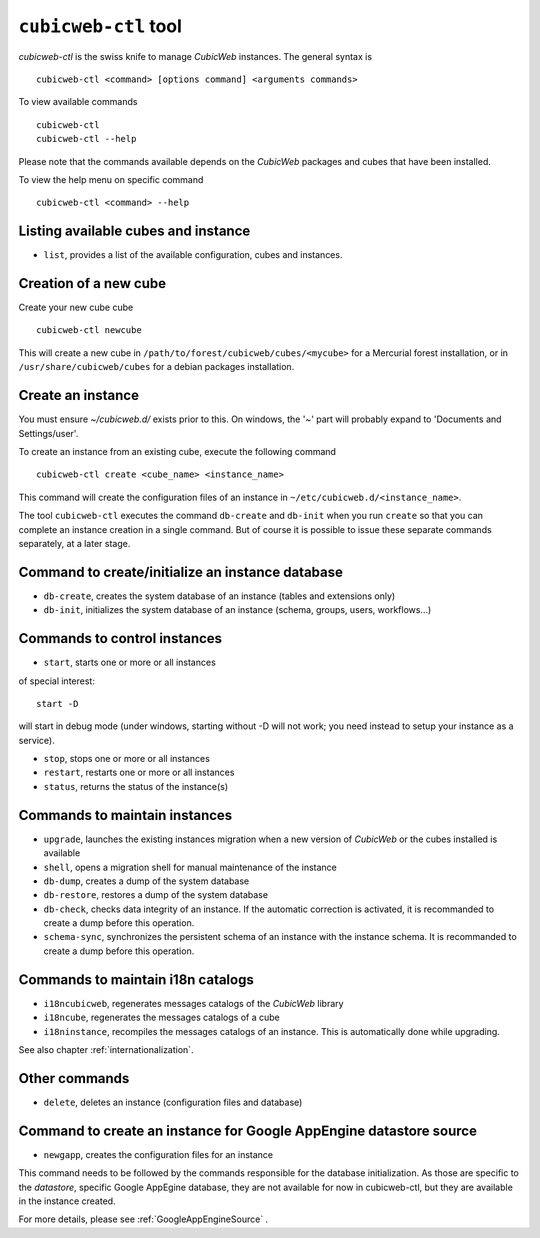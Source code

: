 .. -*- coding: utf-8 -*-

.. _cubicweb-ctl:

``cubicweb-ctl`` tool
=====================

`cubicweb-ctl` is the swiss knife to manage *CubicWeb* instances.
The general syntax is ::

  cubicweb-ctl <command> [options command] <arguments commands>

To view available commands ::

  cubicweb-ctl
  cubicweb-ctl --help

Please note that the commands available depends on the *CubicWeb* packages
and cubes that have been installed.

To view the help menu on specific command ::

  cubicweb-ctl <command> --help

Listing available cubes and instance
-------------------------------------

* ``list``, provides a list of the available configuration, cubes
  and instances.


Creation of a new cube
-----------------------

Create your new cube cube ::

   cubicweb-ctl newcube

This will create a new cube in
``/path/to/forest/cubicweb/cubes/<mycube>`` for a Mercurial forest
installation, or in ``/usr/share/cubicweb/cubes`` for a debian
packages installation.

Create an instance
-------------------

You must ensure `~/cubicweb.d/` exists prior to this. On windows, the
'~' part will probably expand to 'Documents and Settings/user'.

To create an instance from an existing cube, execute the following
command ::

   cubicweb-ctl create <cube_name> <instance_name>

This command will create the configuration files of an instance in
``~/etc/cubicweb.d/<instance_name>``.

The tool ``cubicweb-ctl`` executes the command ``db-create`` and
``db-init`` when you run ``create`` so that you can complete an
instance creation in a single command. But of course it is possible
to issue these separate commands separately, at a later stage.

Command to create/initialize an instance database
-------------------------------------------------

* ``db-create``, creates the system database of an instance (tables and
  extensions only)
* ``db-init``, initializes the system database of an instance
  (schema, groups, users, workflows...)

Commands to control instances
-----------------------------

* ``start``, starts one or more or all instances

of special interest::

  start -D

will start in debug mode (under windows, starting without -D will not
work; you need instead to setup your instance as a service).

* ``stop``, stops one or more or all instances
* ``restart``, restarts one or more or all instances
* ``status``, returns the status of the instance(s)

Commands to maintain instances
------------------------------

* ``upgrade``, launches the existing instances migration when a new version
  of *CubicWeb* or the cubes installed is available
* ``shell``, opens a migration shell for manual maintenance of the instance
* ``db-dump``, creates a dump of the system database
* ``db-restore``, restores a dump of the system database
* ``db-check``, checks data integrity of an instance. If the automatic correction
  is activated, it is recommanded to create a dump before this operation.
* ``schema-sync``, synchronizes the persistent schema of an instance with
  the instance schema. It is recommanded to create a dump before this operation.

Commands to maintain i18n catalogs
----------------------------------
* ``i18ncubicweb``, regenerates messages catalogs of the *CubicWeb* library
* ``i18ncube``, regenerates the messages catalogs of a cube
* ``i18ninstance``, recompiles the messages catalogs of an instance.
  This is automatically done while upgrading.

See also chapter :ref:`internationalization`.

Other commands
--------------
* ``delete``, deletes an instance (configuration files and database)

Command to create an instance for Google AppEngine datastore source
-------------------------------------------------------------------
* ``newgapp``, creates the configuration files for an instance

This command needs to be followed by the commands responsible for
the database initialization. As those are specific to the `datastore`,
specific Google AppEgine database, they are not available for now
in cubicweb-ctl, but they are available in the instance created.

For more details, please see :ref:`GoogleAppEngineSource` .

